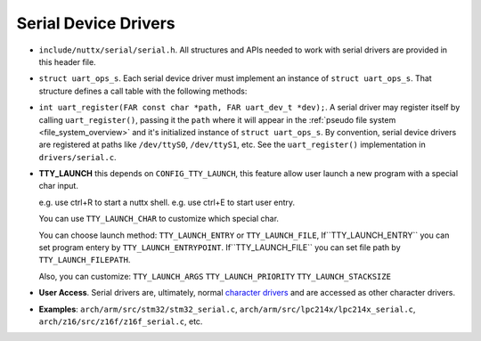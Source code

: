 =====================
Serial Device Drivers
=====================

-  ``include/nuttx/serial/serial.h``. All structures and APIs
   needed to work with serial drivers are provided in this header
   file.

-  ``struct uart_ops_s``. Each serial device driver must
   implement an instance of ``struct uart_ops_s``. That structure
   defines a call table with the following methods:

-  ``int uart_register(FAR const char *path, FAR uart_dev_t *dev);``.
   A serial driver may register itself by calling
   ``uart_register()``, passing it the ``path`` where it will
   appear in the :ref:`pseudo file system <file_system_overview>` and it's
   initialized instance of ``struct uart_ops_s``. By convention,
   serial device drivers are registered at paths like
   ``/dev/ttyS0``, ``/dev/ttyS1``, etc. See the
   ``uart_register()`` implementation in ``drivers/serial.c``.

-  **TTY_LAUNCH** this depends on ``CONFIG_TTY_LAUNCH``, this feature
   allow user launch a new program with a special char input.

   e.g. use ctrl+R to start a nuttx shell.
   e.g. use ctrl+E to start user entry.

   You can use ``TTY_LAUNCH_CHAR`` to customize which special char.

   You can choose launch method:
   ``TTY_LAUNCH_ENTRY`` or ``TTY_LAUNCH_FILE``,
   If``TTY_LAUNCH_ENTRY`` you can set program entery by ``TTY_LAUNCH_ENTRYPOINT``.
   If``TTY_LAUNCH_FILE`` you can set file path by ``TTY_LAUNCH_FILEPATH``.

   Also, you can customize:
   ``TTY_LAUNCH_ARGS`` ``TTY_LAUNCH_PRIORITY`` ``TTY_LAUNCH_STACKSIZE``

-  **User Access**. Serial drivers are, ultimately, normal
   `character drivers <#chardrivers>`__ and are accessed as other
   character drivers.

-  **Examples**: ``arch/arm/src/stm32/stm32_serial.c``,
   ``arch/arm/src/lpc214x/lpc214x_serial.c``,
   ``arch/z16/src/z16f/z16f_serial.c``, etc.

